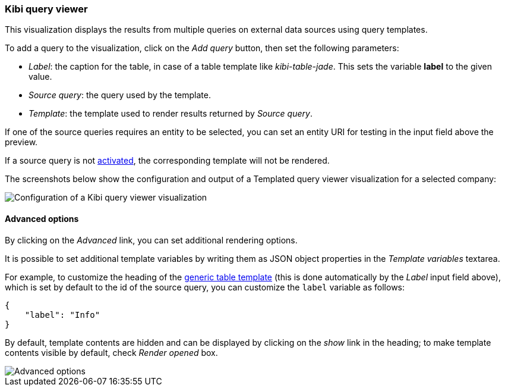 [[kibi_query_viewer]]
=== Kibi query viewer

This visualization displays the results from multiple queries on external
data sources using query templates.

To add a query to the visualization, click on the _Add query_ button, then
set the following parameters:

- _Label_: the caption for the table, in case of a table template like _kibi-table-jade_. This sets the variable **label** to the given value.
- _Source query_: the query used by the template.
- _Template_: the template used to render results returned by _Source query_.

If one of the source queries requires an entity to be selected, you can set
an entity URI for testing in the input field above the preview.

If a source query is not <<activation-query, activated>>, the corresponding
template will not be rendered.

The screenshots below show the configuration and output of a Templated query
viewer visualization for a selected company:

image::images/kibi_query_viewer/kibi_query_viewer_config.png["Configuration of a Kibi query viewer visualization",align="center"]

[float]
[[kibi_query_viewer_advanced]]
==== Advanced options

By clicking on the _Advanced_ link, you can set additional rendering options.

It is possible to set additional template variables by writing them as JSON
object properties in the _Template variables_ textarea.

For example, to customize the heading of the <<datasource-templates,generic table template>> (this is done automatically by the _Label_ input field above),
which is set by default to the id of the source query, you can customize the
`label` variable as follows:

[source,json]
----
{
    "label": "Info"
}
----

By default, template contents are hidden and can be displayed by clicking on
the _show_ link in the heading; to make template contents visible by default,
check _Render opened_ box.

image::images/kibi_query_viewer/kibi_query_viewer_advanced.png["Advanced options",align="center"]
